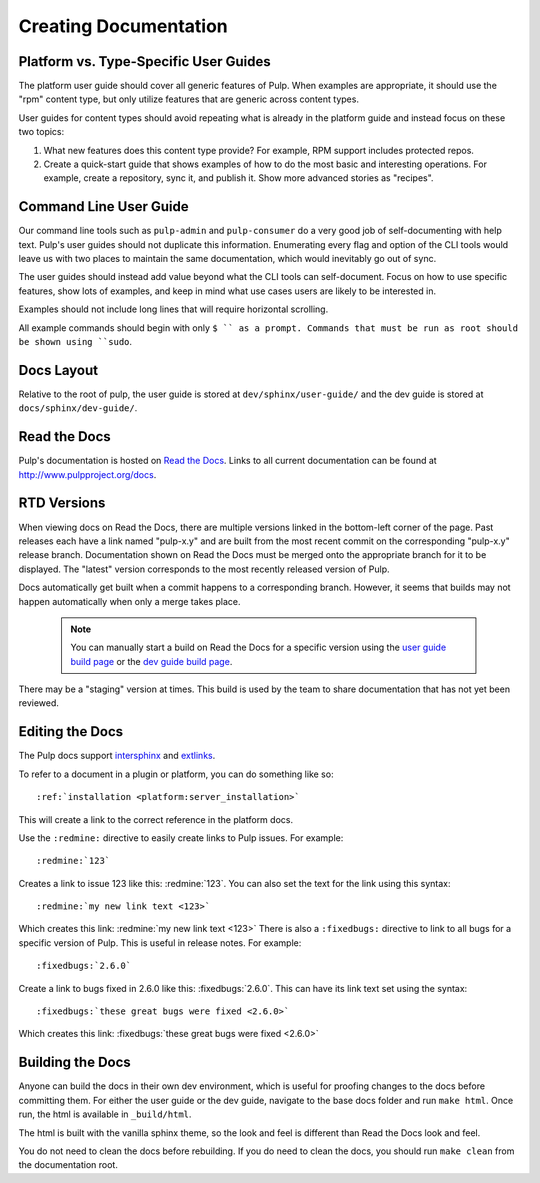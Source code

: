 Creating Documentation
======================

Platform vs. Type-Specific User Guides
--------------------------------------

The platform user guide should cover all generic features of Pulp. When examples
are appropriate, it should use the "rpm" content type, but only utilize features
that are generic across content types.

User guides for content types should avoid repeating what is already in the
platform guide and instead focus on these two topics:

1. What new features does this content type provide? For example, RPM support
   includes protected repos.

2. Create a quick-start guide that shows examples of how to do the most basic
   and interesting operations. For example, create a repository, sync it, and
   publish it. Show more advanced stories as "recipes".


Command Line User Guide
-----------------------

Our command line tools such as ``pulp-admin`` and ``pulp-consumer`` do a very
good job of self-documenting with help text. Pulp's user guides should not
duplicate this information. Enumerating every flag and option of the CLI tools
would leave us with two places to maintain the same documentation, which would
inevitably go out of sync.

The user guides should instead add value beyond what the CLI tools can
self-document. Focus on how to use specific features, show lots of examples, and
keep in mind what use cases users are likely to be interested in.

Examples should not include long lines that will require horizontal scrolling.

All example commands should begin with only ``$ `` as a prompt. Commands that
must be run as root should be shown using ``sudo``.

Docs Layout
-----------

Relative to the root of pulp, the user guide is stored at ``dev/sphinx/user-guide/``
and the dev guide is stored at ``docs/sphinx/dev-guide/``.


Read the Docs
-------------

Pulp's documentation is hosted on `Read the Docs <http://readthedocs.org>`_.
Links to all current documentation can be found at
`http://www.pulpproject.org/docs <http://www.pulpproject.org/docs>`_.


RTD Versions
------------

When viewing docs on Read the Docs, there are multiple versions linked in the
bottom-left corner of the page. Past releases each have a link named "pulp-x.y"
and are built from the most recent commit on the corresponding "pulp-x.y"
release branch. Documentation shown on Read the Docs must be merged onto the
appropriate branch for it to be displayed. The "latest" version corresponds
to the most recently released version of Pulp.

Docs automatically get built when a commit happens to a corresponding branch.
However, it seems that builds may not happen automatically when only a merge
takes place.

   .. note::

      You can manually start a build on Read the Docs for a specific version
      using the `user guide build page <https://readthedocs.org/builds/pulp-user-guide/>`_
      or the `dev guide build page <https://readthedocs.org/builds/pulp-dev-guide/>`_.

There may be a "staging" version at times. This build is used by the team to
share documentation that has not yet been reviewed.

Editing the Docs
-----------------

The Pulp docs support `intersphinx <http://sphinx-doc.org/ext/intersphinx.html>`_
and `extlinks <http://sphinx-doc.org/ext/extlinks.html>`_.

To refer to a document in a plugin or platform, you can do something like so::

     :ref:`installation <platform:server_installation>`

This will create a link to the correct reference in the platform docs.

Use the ``:redmine:`` directive to easily create links to Pulp issues. For
example::

     :redmine:`123`

Creates a link to issue 123 like this: :redmine:`123`. You can also set the
text for the link using this syntax::

     :redmine:`my new link text <123>`

Which creates this link: :redmine:`my new link text <123>` There is also a
``:fixedbugs:`` directive to link to all bugs for a specific version of Pulp.
This is useful in release notes. For example::

     :fixedbugs:`2.6.0`

Create a link to bugs fixed in 2.6.0 like this: :fixedbugs:`2.6.0`. This can
have its link text set using the syntax::

     :fixedbugs:`these great bugs were fixed <2.6.0>`

Which creates this link: :fixedbugs:`these great bugs were fixed <2.6.0>`

Building the Docs
-----------------

Anyone can build the docs in their own dev environment, which is useful for
proofing changes to the docs before committing them. For either the user guide
or the dev guide, navigate to the base docs folder and run ``make html``. Once
run, the html is available in ``_build/html``.

The html is built with the vanilla sphinx theme, so the look and feel is
different than Read the Docs look and feel.

You do not need to clean the docs before rebuilding. If you do need to
clean the docs, you should run ``make clean`` from the documentation root.
